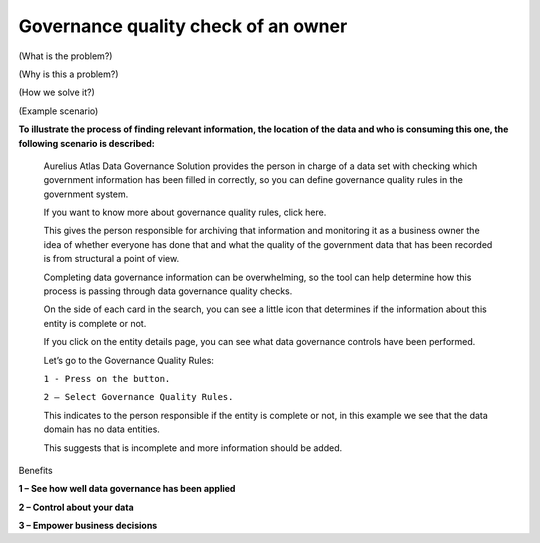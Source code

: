Governance quality check of an owner
====================================
.. _userStory6:

(What is the problem?)

(Why is this a problem?)

(How we solve it?)

(Example scenario)

**To illustrate the process of finding relevant information, the
location of the data and who is consuming this one, the following
scenario is described:**

   Aurelius Atlas Data Governance Solution provides the person in charge
   of a data set with checking which government information has been
   filled in correctly, so you can define governance quality rules in
   the government system.

   If you want to know more about governance quality rules, click here.

   This gives the person responsible for archiving that information and
   monitoring it as a business owner the idea of whether everyone has
   done that and what the quality of the government data that has been
   recorded is from structural a point of view.

   Completing data governance information can be overwhelming, so the
   tool can help determine how this process is passing through data
   governance quality checks.

   On the side of each card in the search, you can see a little icon
   that determines if the information about this entity is complete or
   not.



   If you click on the entity details page, you can see what data
   governance controls have been performed.



   Let’s go to the Governance Quality Rules:

   ``1 - Press on the button.``

   ``2 – Select Governance Quality Rules.``


   This indicates to the person responsible if the entity is complete or
   not, in this example we see that the data domain has no data
   entities.



   This suggests that is incomplete and more information should be
   added.



Benefits


**1 – See how well data governance has been applied**

**2 – Control about your data**

**3 – Empower business decisions**